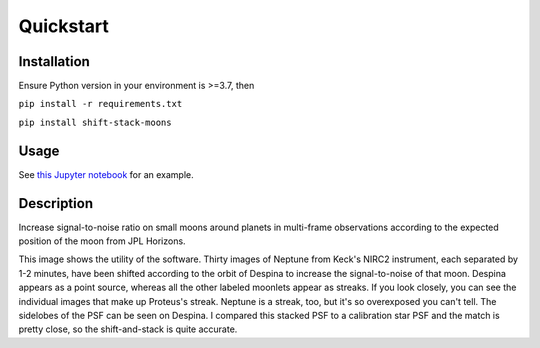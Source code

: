 Quickstart
**********

Installation
============
Ensure Python version in your environment is >=3.7, then

``pip install -r requirements.txt``

``pip install shift-stack-moons``

Usage
=====
See `this Jupyter notebook <https://github.com/emolter/shift_stack_moons/blob/main/example-run.ipynb>`_
for an example.

Description
===========

Increase signal-to-noise ratio on small moons around planets in multi-frame observations according to the expected position of the moon from JPL Horizons.

.. image:: ../despina_pretty_picture.jpeg 
	:width: 700
	:alt: shifted-stacked-Despina

This image shows the utility of the software. Thirty images of Neptune from Keck's NIRC2 instrument, each separated by 1-2 minutes, have been shifted according to the orbit of Despina to increase the signal-to-noise of that moon.  Despina appears as a point source, whereas all the other labeled moonlets appear as streaks. If you look closely, you can see the individual images that make up Proteus's streak. Neptune is a streak, too, but it's so overexposed you can't tell. The sidelobes of the PSF can be seen on Despina. I compared this stacked PSF to a calibration star PSF and the match is pretty close, so the shift-and-stack is quite accurate.
